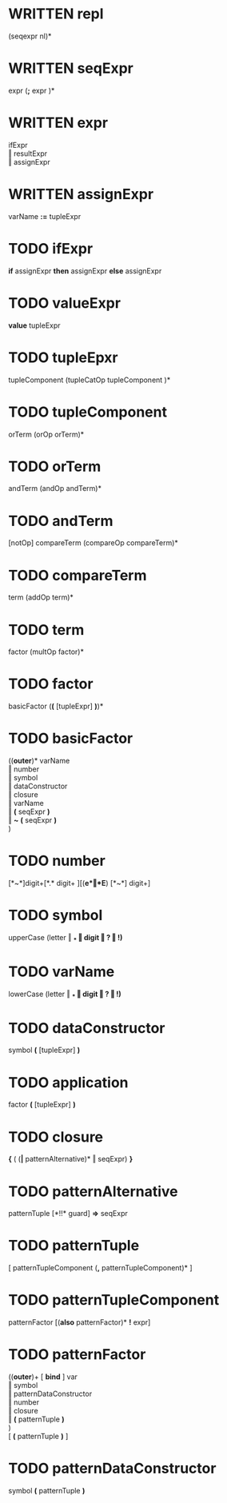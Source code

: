 #+OPTIONS: toc:nil
* WRITTEN repl
  (seqexpr nl)*
* WRITTEN seqExpr
  expr  (*;*  expr )*
* WRITTEN expr
  ifExpr       \\
  ‖ resultExpr \\
  ‖ assignExpr
* WRITTEN assignExpr
  varName *:=* tupleExpr
* TODO ifExpr
  *if* assignExpr *then* assignExpr *else* assignExpr
* TODO valueExpr
  *value* tupleExpr
* TODO tupleEpxr
  tupleComponent  (tupleCatOp tupleComponent )*
* TODO tupleComponent
  orTerm (orOp orTerm)*
* TODO orTerm
  andTerm (andOp andTerm)*
* TODO andTerm
  [notOp] compareTerm (compareOp compareTerm)*
* TODO compareTerm
  term (addOp term)*
* TODO term
  factor (multOp factor)*
* TODO factor
  basicFactor  (*(* [tupleExpr] *)*)*
* TODO basicFactor
  ((*outer*)*  varName   \\
   ‖ number              \\
   ‖ symbol              \\
   ‖ dataConstructor     \\
   ‖ closure             \\
   ‖ varName             \\
   ‖ *(* seqExpr *)*     \\
   ‖ *~* *(* seqExpr *)* \\
  )
* TODO number
  [*~*]digit+[*.* digit+ ][(*e*‖*E*) [*~*] digit+]
* TODO symbol
  upperCase (letter ‖ *_* ‖ digit ‖ *?* ‖ *!*)*
* TODO varName
  lowerCase (letter ‖ *_* ‖ digit ‖ *?* ‖ *!*)*
* TODO dataConstructor
  symbol *(* [tupleExpr] *)*
* TODO application
  factor *(* [tupleExpr] *)*
* TODO closure
  *{* ( (*|* patternAlternative)* ‖ seqExpr) *}*
* TODO patternAlternative
  patternTuple [*!!* guard] *=>* seqExpr
* TODO patternTuple
  [ patternTupleComponent (*,* patternTupleComponent)* ]
* TODO patternTupleComponent
  patternFactor [(*also* patternFactor)* *!* expr]
* TODO patternFactor
  ((*outer*)+ [ *bind* ] var  \\
   ‖ symbol                 \\
   ‖ patternDataConstructor \\
   ‖ number                 \\
   ‖ closure                \\
   ‖ *(* patternTuple *)*   \\
  )                         \\
  [ *(* patternTuple *)* ]
* TODO patternDataConstructor
  symbol *(* patternTuple *)*
